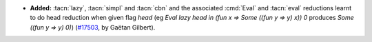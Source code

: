 - **Added:**
  :tacn:`lazy`, :tacn:`simpl` and :tacn:`cbn` and the associated :cmd:`Eval` and :tacn:`eval` reductions
  learnt to do head reduction when given flag `head`
  (eg `Eval lazy head in (fun x => Some ((fun y => y) x)) 0` produces `Some ((fun y => y) 0)`)
  (`#17503 <https://github.com/coq/coq/pull/17503>`_,
  by Gaëtan Gilbert).
